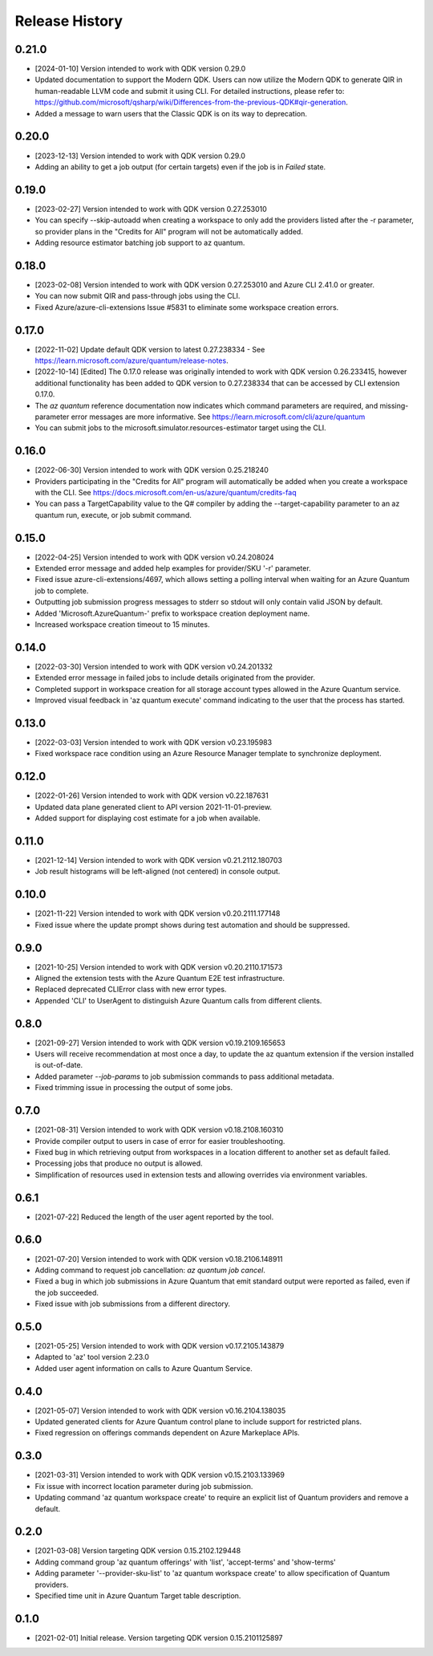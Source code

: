 .. :changelog:

Release History
===============

0.21.0
++++++
* [2024-01-10] Version intended to work with QDK version 0.29.0
* Updated documentation to support the Modern QDK. Users can now utilize the Modern QDK to generate QIR in human-readable LLVM code and submit it using CLI. For detailed instructions, please refer to: https://github.com/microsoft/qsharp/wiki/Differences-from-the-previous-QDK#qir-generation.
* Added a message to warn users that the Classic QDK is on its way to deprecation.

0.20.0
++++++
* [2023-12-13] Version intended to work with QDK version 0.29.0
* Adding an ability to get a job output (for certain targets) even if the job is in `Failed` state.

0.19.0
++++++
* [2023-02-27] Version intended to work with QDK version 0.27.253010
* You can specify --skip-autoadd when creating a workspace to only add the providers listed after the -r parameter, so provider plans in the "Credits for All" program will not be automatically added.
* Adding resource estimator batching job support to az quantum.

0.18.0
++++++
* [2023-02-08] Version intended to work with QDK version 0.27.253010 and Azure CLI 2.41.0 or greater.
* You can now submit QIR and pass-through jobs using the CLI.
* Fixed Azure/azure-cli-extensions Issue #5831 to eliminate some workspace creation errors.

0.17.0
++++++
* [2022-11-02] Update default QDK version to latest 0.27.238334 - See https://learn.microsoft.com/azure/quantum/release-notes.
* [2022-10-14] [Edited] The 0.17.0 release was originally intended to work with QDK version 0.26.233415, however additional functionality has been added to QDK version to 0.27.238334 that can be accessed by CLI extension 0.17.0.
* The `az quantum` reference documentation now indicates which command parameters are required, and missing-parameter error messages are more informative. See https://learn.microsoft.com/cli/azure/quantum
* You can submit jobs to the microsoft.simulator.resources-estimator target using the CLI.

0.16.0
++++++
* [2022-06-30] Version intended to work with QDK version 0.25.218240
* Providers participating in the "Credits for All" program will automatically be added when you create a workspace with the CLI. See https://docs.microsoft.com/en-us/azure/quantum/credits-faq
* You can pass a TargetCapability value to the Q# compiler by adding the --target-capability parameter to an az quantum run, execute, or job submit command.

0.15.0
++++++
* [2022-04-25] Version intended to work with QDK version v0.24.208024
* Extended error message and added help examples for provider/SKU '-r' parameter.
* Fixed issue azure-cli-extensions/4697, which allows setting a polling interval when waiting for an Azure Quantum job to complete.
* Outputting job submission progress messages to stderr so stdout will only contain valid JSON by default.
* Added 'Microsoft.AzureQuantum-' prefix to workspace creation deployment name.
* Increased workspace creation timeout to 15 minutes.

0.14.0
++++++
* [2022-03-30] Version intended to work with QDK version v0.24.201332
* Extended error message in failed jobs to include details originated from the provider.
* Completed support in workspace creation for all storage account types allowed in the Azure Quantum service.
* Improved visual feedback in 'az quantum execute' command indicating to the user that the process has started.

0.13.0
++++++
* [2022-03-03] Version intended to work with QDK version v0.23.195983
* Fixed workspace race condition using an Azure Resource Manager template to synchronize deployment.

0.12.0
++++++
* [2022-01-26] Version intended to work with QDK version v0.22.187631
* Updated data plane generated client to API version 2021-11-01-preview.
* Added support for displaying cost estimate for a job when available.

0.11.0
++++++
* [2021-12-14] Version intended to work with QDK version v0.21.2112.180703
* Job result histograms will be left-aligned (not centered) in console output.

0.10.0
++++++
* [2021-11-22] Version intended to work with QDK version v0.20.2111.177148
* Fixed issue where the update prompt shows during test automation and should be suppressed.

0.9.0
++++++
* [2021-10-25] Version intended to work with QDK version v0.20.2110.171573
* Aligned the extension tests with the Azure Quantum E2E test infrastructure.
* Replaced deprecated CLIError class with new error types.
* Appended 'CLI' to UserAgent to distinguish Azure Quantum calls from different clients.

0.8.0
++++++
* [2021-09-27] Version intended to work with QDK version v0.19.2109.165653
* Users will receive recommendation at most once a day, to update the az quantum extension if the version installed is out-of-date.
* Added parameter `--job-params` to job submission commands to pass additional metadata.
* Fixed trimming issue in processing the output of some jobs.

0.7.0
++++++
* [2021-08-31] Version intended to work with QDK version v0.18.2108.160310
* Provide compiler output to users in case of error for easier troubleshooting.
* Fixed bug in which retrieving output from workspaces in a location different to another set as default failed.
* Processing jobs that produce no output is allowed.
* Simplification of resources used in extension tests and allowing overrides via environment variables.

0.6.1
++++++
* [2021-07-22] Reduced the length of the user agent reported by the tool.

0.6.0
++++++
* [2021-07-20] Version intended to work with QDK version v0.18.2106.148911
* Adding command to request job cancellation: `az quantum job cancel`.
* Fixed a bug in which job submissions in Azure Quantum that emit standard output were reported as failed, even if the job succeeded.
* Fixed issue with job submissions from a different directory.

0.5.0
++++++
* [2021-05-25] Version intended to work with QDK version v0.17.2105.143879
* Adapted to 'az' tool version 2.23.0
* Added user agent information on calls to Azure Quantum Service.

0.4.0
++++++
* [2021-05-07] Version intended to work with QDK version v0.16.2104.138035
* Updated generated clients for Azure Quantum control plane to include support for restricted plans.
* Fixed regression on offerings commands dependent on Azure Markeplace APIs.

0.3.0
++++++
* [2021-03-31] Version intended to work with QDK version v0.15.2103.133969
* Fix issue with incorrect location parameter during job submission.
* Updating command 'az quantum workspace create' to require an explicit list of Quantum providers and remove a default.

0.2.0
++++++
* [2021-03-08] Version targeting QDK version 0.15.2102.129448
* Adding command group 'az quantum offerings' with 'list', 'accept-terms' and 'show-terms'
* Adding parameter '--provider-sku-list' to 'az quantum workspace create' to allow specification of Quantum providers.
* Specified time unit in Azure Quantum Target table description.

0.1.0
++++++
* [2021-02-01] Initial release. Version targeting QDK version 0.15.2101125897
